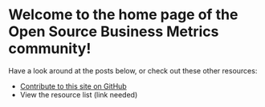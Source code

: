 #+framed: true

* Welcome to the home page of the Open Source Business Metrics community!

  Have a look around at the posts below, or check out these other resources:

  - [[https://github.com/scarf-sh/oss-metrics][Contribute to this site on GitHub]]
  - View the resource list (link needed)

